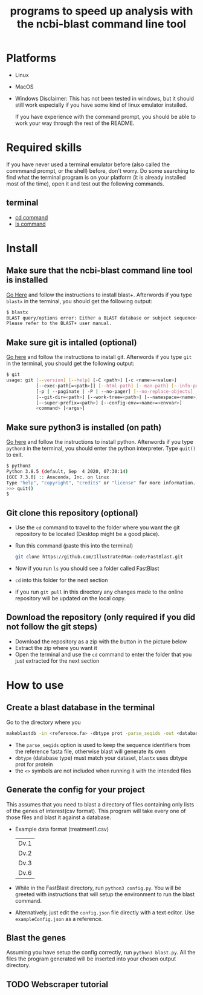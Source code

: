 #+title: programs to speed up analysis with the ncbi-blast command line tool

* Platforms
+ Linux
+ MacOS
+ Windows
  Disclaimer: This has not been tested in windows, but it should still work especially if you have some kind of linux emulator installed.

  If you have experience with the command prompt, you should be able to work your way through the rest of the README.
* Required skills
If you have never used a terminal emulator before (also called the commmand prompt, or the shell) before, don't worry. Do some searching to find what the terminal program is on your platform (it is already installed most of the time), open it and test out the following commands.
** terminal
+ [[https://linuxize.com/post/linux-cd-command/][cd command]]
+ [[https://www.freecodecamp.org/news/the-linux-ls-command-how-to-list-files-in-a-directory-with-options/][ls command]]
* Install
** Make sure that the ncbi-blast command line tool is installed
[[https://blast.ncbi.nlm.nih.gov/Blast.cgi?CMD=Web&PAGE_TYPE=BlastDocs&DOC_TYPE=Download][Go Here]] and follow the instructions to install blast+. Afterwords if you type =blastx= in the terminal, you should get the following output:
#+begin_src sh
$ blastx
BLAST query/options error: Either a BLAST database or subject sequence(s) must be specified
Please refer to the BLAST+ user manual.
#+end_src
** Make sure git is intalled (optional)
[[https://git-scm.com/book/en/v2/Getting-Started-Installing-Git][Go here]] and follow the instructions to install git. Afterwords if you type =git= in the terminal, you should get the following output:
#+begin_src sh
$ git
usage: git [--version] [--help] [-C <path>] [-c <name>=<value>]
           [--exec-path[=<path>]] [--html-path] [--man-path] [--info-path]
           [-p | --paginate | -P | --no-pager] [--no-replace-objects] [--bare]
           [--git-dir=<path>] [--work-tree=<path>] [--namespace=<name>]
           [--super-prefix=<path>] [--config-env=<name>=<envvar>]
           <command> [<args>]
#+end_src
** Make sure python3 is installed (on path)
[[https://www.python.org/downloads/][Go here]] and follow the instructions to install python. Afterwords if you type =python3= in the terminal, you should enter the python interpreter. Type =quit()= to exit.
#+begin_src sh
$ python3
Python 3.8.5 (default, Sep  4 2020, 07:30:14)
[GCC 7.3.0] :: Anaconda, Inc. on linux
Type "help", "copyright", "credits" or "license" for more information.
>>> quit()
$
#+end_src
** Git clone this repository (optional)
+ Use the =cd= command to travel to the folder where you want the git repository to be located (Desktop might be a good place).
+ Run this command (paste this into the terminal)
  #+begin_src sh
git clone https://github.com/IllustratedMan-code/FastBlast.git
  #+end_src
+ Now if you run =ls= you should see a folder called FastBlast
+ =cd= into this folder for the next section
+ if you run =git pull= in this directory any changes made to the online repository will be updated on the local copy.

** Download the repository (only required if you did not follow the git steps)
+ Download the repository as a zip with the button in the picture below
  [[file:Images/ZipDownload.png]]
+ Extract the zip where you want it
+ Open the terminal and use the =cd= command to enter the folder that you just extracted for the next section
* How to use
** Create a blast database in the terminal
Go to the directory where you
#+begin_src sh
makeblastdb -in <reference.fa> -dbtype prot -parse_seqids -out <database_name> -title "Database title"
#+end_src
+ The =parse_seqids= option is used to keep the sequence identifiers from the reference fasta file, otherwise blast will generate its own
+ =dbtype= (database type) must match your dataset, =blastx= uses dbtype prot for protein
+ the =<>= symbols are not included when running it with the intended files
** Generate the config for your project
This assumes that you need to blast a directory of files containing only lists of the genes of interest(csv format). This program will take every one of those files and blast it against a database.
+ Example data format (treatment1.csv)
  | Dv.1 |
  | Dv.2 |
  | Dv.3 |
  | Dv.6 |
+ While in the FastBlast directory, run =python3 config.py=. You will be greeted with instructions that will setup the environment to run the blast command.
+ Alternatively, just edit the =config.json= file directly with a text editor. Use =exampleConfig.json= as a reference.
** Blast the genes
Assuming you have setup the config correctly, run =python3 blast.py=. All the files the program generated will be inserted into your chosen output directory.
** TODO Webscraper tutorial
